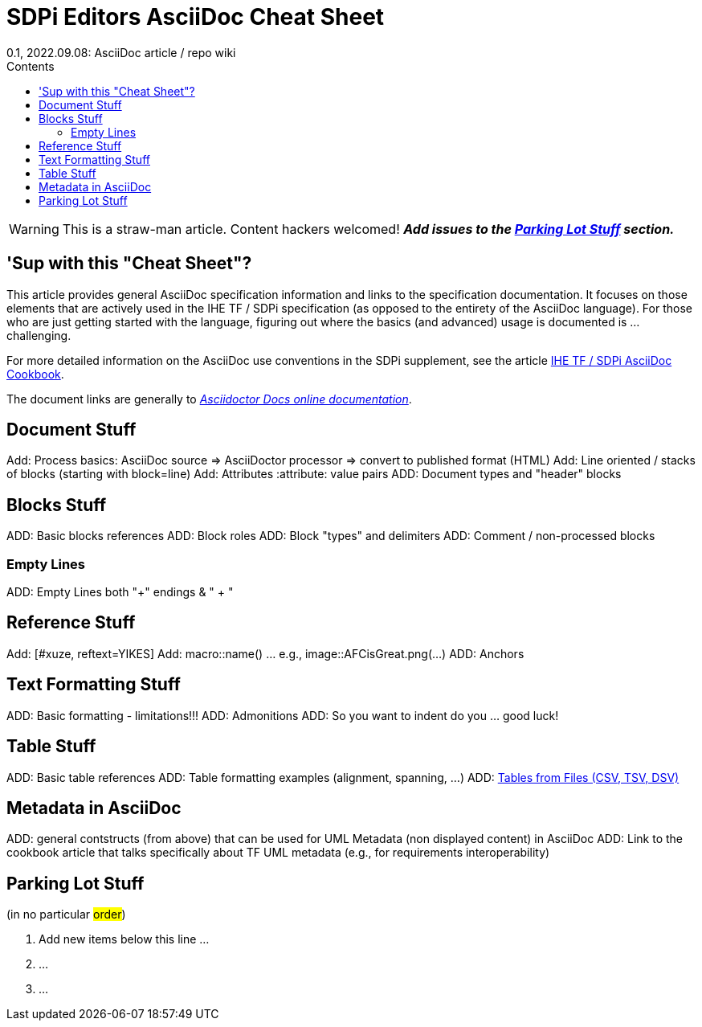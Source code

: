 = SDPi Editors AsciiDoc Cheat Sheet
0.1, 2022.09.08: AsciiDoc article / repo wiki
:doctype: book
:xrefstyle: short
:toc-title: Contents
:toc: left
:toclevels: 3
:!sectnums:
:icons: font
:imagesoutdir: images/
:imagesdir: images/

WARNING: This is a straw-man article. Content hackers welcomed!  *_Add issues to the <<Parking Lot Stuff>> section._*

== 'Sup with this "Cheat Sheet"?
This article provides general AsciiDoc specification information and links to the specification documentation.  It focuses on those elements that are actively used in the IHE TF / SDPi specification (as opposed to the entirety of the AsciiDoc language). For those who are just getting started with the language, figuring out where the basics (and advanced) usage is documented is ... challenging.

For more detailed information on the AsciiDoc use conventions in the SDPi supplement, see the article https://github.com/IHE/sdpi-fhir/blob/50ace3692b9299cdfcea434501df87b192f5220c/SDPi_Supplement/articles/sdpi-article-ihe-tf-asciidoc-cookbook.adoc[IHE TF / SDPi AsciiDoc Cookbook].

The document links are generally to https://docs.asciidoctor.org/asciidoc/latest/[_Asciidoctor Docs online documentation_].

== Document Stuff
Add:  Process basics:  AsciiDoc source => AsciiDoctor processor => convert to published format (HTML)
Add:  Line oriented / stacks of blocks (starting with block=line)
Add:  Attributes :attribute: value  pairs
ADD:  Document types and "header" blocks

== Blocks Stuff
ADD:  Basic blocks references
ADD:  Block roles
ADD:  Block "types" and delimiters
ADD:  Comment / non-processed blocks

=== Empty Lines
ADD:  Empty Lines both "+" endings & "{empty} +  "

== Reference Stuff
Add:  [#xuze, reftext=YIKES]
Add:  macro::name()  ... e.g., image::AFCisGreat.png(...)
ADD:  Anchors

== Text Formatting Stuff

ADD:  Basic formatting - limitations!!!
ADD:  Admonitions
ADD:  So you want to indent do you ... good luck!

== Table Stuff
ADD:  Basic table references
ADD:  Table formatting examples (alignment, spanning, ...)
ADD:  https://docs.asciidoctor.org/asciidoc/latest/tables/data-format/#data-table-formats[Tables from Files (CSV, TSV, DSV)]

== Metadata in AsciiDoc
ADD:  general contstructs (from above) that can be used for UML Metadata (non displayed content) in AsciiDoc
ADD:  Link to the cookbook article that talks specifically about TF UML metadata (e.g., for requirements interoperability)

== Parking Lot Stuff

(in no particular #order#)

. Add new items below this line ...
. ...
. ...



